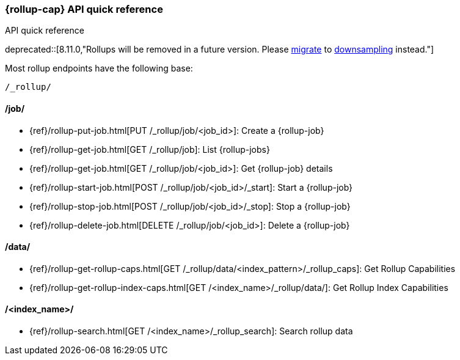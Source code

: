 [role="xpack"]
[[rollup-api-quickref]]
=== {rollup-cap} API quick reference
++++
<titleabbrev>API quick reference</titleabbrev>
++++

deprecated::[8.11.0,"Rollups will be removed in a future version. Please <<rollup-migrating-to-downsampling,migrate>> to <<downsampling,downsampling>> instead."]

Most rollup endpoints have the following base:

[source,js]
----
/_rollup/
----
// NOTCONSOLE

[discrete]
[[rollup-api-jobs]]
==== /job/

* {ref}/rollup-put-job.html[PUT /_rollup/job/<job_id+++>+++]: Create a {rollup-job}
* {ref}/rollup-get-job.html[GET /_rollup/job]: List {rollup-jobs}
* {ref}/rollup-get-job.html[GET /_rollup/job/<job_id+++>+++]: Get {rollup-job} details
* {ref}/rollup-start-job.html[POST /_rollup/job/<job_id>/_start]: Start a {rollup-job}
* {ref}/rollup-stop-job.html[POST /_rollup/job/<job_id>/_stop]: Stop a {rollup-job}
* {ref}/rollup-delete-job.html[DELETE /_rollup/job/<job_id+++>+++]: Delete a {rollup-job}

[discrete]
[[rollup-api-data]]
==== /data/

* {ref}/rollup-get-rollup-caps.html[GET /_rollup/data/<index_pattern+++>/_rollup_caps+++]: Get Rollup Capabilities
* {ref}/rollup-get-rollup-index-caps.html[GET /<index_name+++>/_rollup/data/+++]: Get Rollup Index Capabilities

[discrete]
[[rollup-api-index]]
==== /<index_name>/

* {ref}/rollup-search.html[GET /<index_name>/_rollup_search]: Search rollup data
